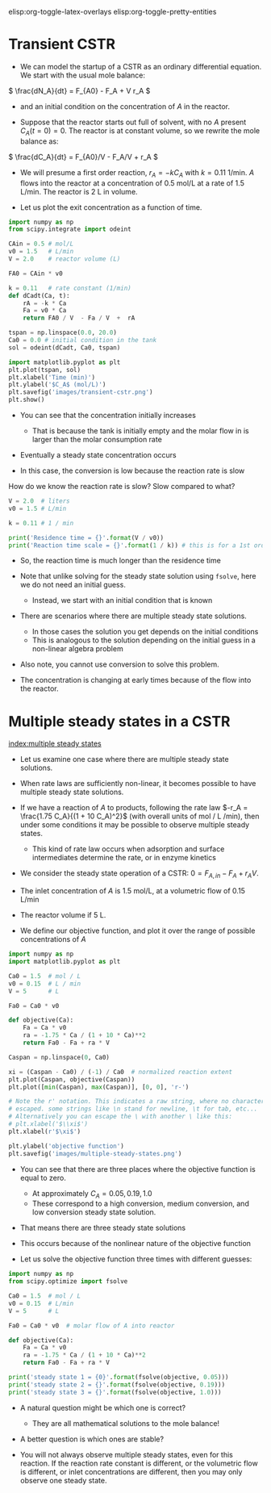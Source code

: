 #+STARTUP: showall
elisp:org-toggle-latex-overlays  elisp:org-toggle-pretty-entities

* Transient CSTR

- We can model the startup of a CSTR as an ordinary differential equation. We start with the usual mole balance:

\( \frac{dN_A}{dt} = F_{A0} - F_A + V r_A \)

- and an initial condition on the concentration of $A$ in the reactor.

- Suppose that the reactor starts out full of solvent, with no $A$ present \(C_A(t=0) = 0   \).  The reactor is at constant volume, so we rewrite the mole balance as:

\( \frac{dC_A}{dt} = F_{A0}/V - F_A/V + r_A \)

- We will presume a first order reaction, $r_A = -k C_A$ with $k=0.11$ 1/min. $A$ flows into the reactor at a concentration of 0.5 mol/L at a rate of 1.5 L/min. The reactor is 2 L in volume.

- Let us plot the exit concentration as a function of time.

#+BEGIN_SRC python
import numpy as np
from scipy.integrate import odeint

CAin = 0.5 # mol/L
v0 = 1.5   # L/min
V = 2.0    # reactor volume (L)

FA0 = CAin * v0

k = 0.11   # rate constant (1/min)
def dCadt(Ca, t):
    rA = -k * Ca
    Fa = v0 * Ca
    return FA0 / V  - Fa / V  +  rA

tspan = np.linspace(0.0, 20.0)
Ca0 = 0.0 # initial condition in the tank
sol = odeint(dCadt, Ca0, tspan)

import matplotlib.pyplot as plt
plt.plot(tspan, sol)
plt.xlabel('Time (min)')
plt.ylabel('$C_A$ (mol/L)')
plt.savefig('images/transient-cstr.png')
plt.show()
#+END_SRC

#+RESULTS:

[[./images/transient-cstr.png]]

 - You can see that the concentration initially increases

  + That is because the tank is initially empty and the molar flow in is larger than the molar consumption rate

- Eventually a steady state concentration occurs

- In this case, the conversion is low because the reaction rate is slow


How do we know the reaction rate is slow? Slow compared to what?

#+BEGIN_SRC python
V = 2.0  # liters
v0 = 1.5 # L/min

k = 0.11 # 1 / min

print('Residence time = {}'.format(V / v0))
print('Reaction time scale = {}'.format(1 / k)) # this is for a 1st order reaction
#+END_SRC

#+RESULTS:
: Residence time = 1.33333333333
: Reaction time scale = 9.09090909091

- So, the reaction time is much longer than the residence time

- Note that unlike solving for the steady state solution using =fsolve=, here we do not need an initial guess.
  + Instead, we start with an initial condition that is known

- There are scenarios where there are multiple steady state solutions.
  + In those cases the solution you get depends on the initial conditions
  + This is analogous to the solution depending on the initial guess in a non-linear algebra problem

- Also note, you cannot use conversion to solve this problem.

- The concentration is changing at early times because of the flow into the reactor.

* Multiple steady states in a CSTR
 [[index:multiple steady states]]

- Let us examine one case where there are multiple steady state solutions.

- When rate laws are sufficiently non-linear, it becomes possible to have multiple steady state solutions.

- If we have a reaction of $A$ to products, following the rate law $-r_A = \frac{1.75 C_A}{(1 + 10 C_A)^2}$ (with overall units of mol / L /min), then under some conditions it may be possible to observe multiple steady states.
  - This kind of rate law occurs when adsorption and surface intermediates determine the rate, or in enzyme kinetics

- We consider the steady state operation of a CSTR: $0 = F_{A,in} - F_{A} + r_A V$.

- The inlet concentration of $A$ is 1.5 mol/L, at a volumetric flow of 0.15 L/min

- The reactor volume if 5 L.

- We define our objective function, and plot it over the range of possible concentrations of $A$

#+BEGIN_SRC python
import numpy as np
import matplotlib.pyplot as plt

Ca0 = 1.5  # mol / L
v0 = 0.15  # L / min
V = 5      # L

Fa0 = Ca0 * v0

def objective(Ca):
    Fa = Ca * v0
    ra = -1.75 * Ca / (1 + 10 * Ca)**2
    return Fa0 - Fa + ra * V

Caspan = np.linspace(0, Ca0)

xi = (Caspan - Ca0) / (-1) / Ca0  # normalized reaction extent
plt.plot(Caspan, objective(Caspan))
plt.plot([min(Caspan), max(Caspan)], [0, 0], 'r-')

# Note the r' notation. This indicates a raw string, where no characters are
# escaped. some strings like \n stand for newline, \t for tab, etc...
# Alternatively you can escape the \ with another \ like this:
# plt.xlabel('$\\xi$')
plt.xlabel(r'$\xi$')

plt.ylabel('objective function')
plt.savefig('images/multiple-steady-states.png')
#+END_SRC

#+RESULTS:

[[./images/multiple-steady-states.png]]

- You can see that there are three places where the objective function is equal to zero.
  - At approximately $C_A = 0.05, 0.19, 1.0$
  - These correspond to a high conversion, medium conversion, and low conversion steady state solution.

- That means there are three steady state solutions

- This occurs because of the nonlinear nature of the objective function

- Let us solve the objective function three times with different guesses:

#+BEGIN_SRC python
import numpy as np
from scipy.optimize import fsolve

Ca0 = 1.5  # mol / L
v0 = 0.15  # L/min
V = 5      # L

Fa0 = Ca0 * v0  # molar flow of A into reactor

def objective(Ca):
    Fa = Ca * v0
    ra = -1.75 * Ca / (1 + 10 * Ca)**2
    return Fa0 - Fa + ra * V

print('steady state 1 = {0}'.format(fsolve(objective, 0.05)))
print('steady state 2 = {}'.format(fsolve(objective, 0.19)))
print('steady state 3 = {}'.format(fsolve(objective, 1.0)))
#+END_SRC

#+RESULTS:
: steady state 1 = [ 0.0740589]
: steady state 2 = [ 0.19680782]
: steady state 3 = [ 1.02913327]

- A natural question might be which one is correct?
  - They are all mathematical solutions to the mole balance!

- A better question is which ones are stable?

- You will not always observe multiple steady states, even for this reaction. If the reaction rate constant is different, or the volumetric flow is different, or inlet concentrations are different, then you may only observe one steady state.

